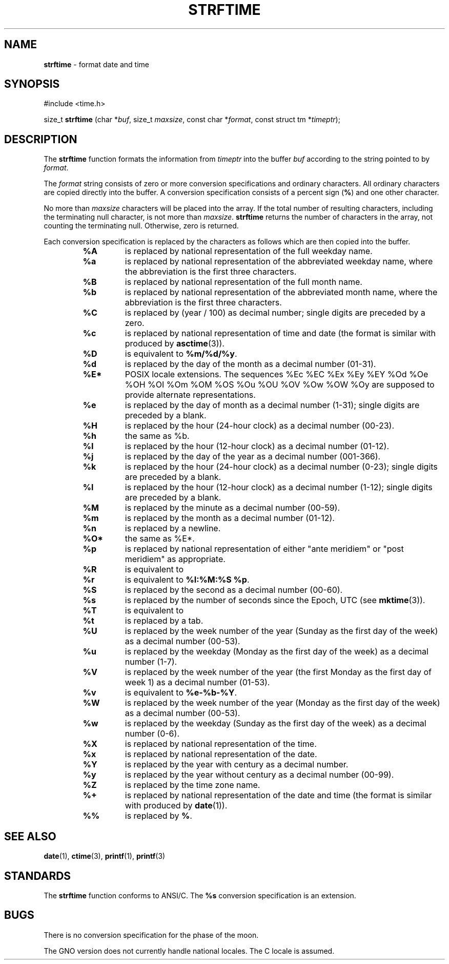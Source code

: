 .\" Copyright (c) 1989, 1991, 1993
.\"	The Regents of the University of California.  All rights reserved.
.\"
.\" This code is derived from software contributed to Berkeley by
.\" the American National Standards Committee X3, on Information
.\" Processing Systems.
.\"
.\" Redistribution and use in source and binary forms, with or without
.\" modification, are permitted provided that the following conditions
.\" are met:
.\" 1. Redistributions of source code must retain the above copyright
.\"    notice, this list of conditions and the following disclaimer.
.\" 2. Redistributions in binary form must reproduce the above copyright
.\"    notice, this list of conditions and the following disclaimer in the
.\"    documentation and/or other materials provided with the distribution.
.\" 3. All advertising materials mentioning features or use of this software
.\"    must display the following acknowledgement:
.\"	This product includes software developed by the University of
.\"	California, Berkeley and its contributors.
.\" 4. Neither the name of the University nor the names of its contributors
.\"    may be used to endorse or promote products derived from this software
.\"    without specific prior written permission.
.\"
.\" THIS SOFTWARE IS PROVIDED BY THE REGENTS AND CONTRIBUTORS ``AS IS'' AND
.\" ANY EXPRESS OR IMPLIED WARRANTIES, INCLUDING, BUT NOT LIMITED TO, THE
.\" IMPLIED WARRANTIES OF MERCHANTABILITY AND FITNESS FOR A PARTICULAR PURPOSE
.\" ARE DISCLAIMED.  IN NO EVENT SHALL THE REGENTS OR CONTRIBUTORS BE LIABLE
.\" FOR ANY DIRECT, INDIRECT, INCIDENTAL, SPECIAL, EXEMPLARY, OR CONSEQUENTIAL
.\" DAMAGES (INCLUDING, BUT NOT LIMITED TO, PROCUREMENT OF SUBSTITUTE GOODS
.\" OR SERVICES; LOSS OF USE, DATA, OR PROFITS; OR BUSINESS INTERRUPTION)
.\" HOWEVER CAUSED AND ON ANY THEORY OF LIABILITY, WHETHER IN CONTRACT, STRICT
.\" LIABILITY, OR TORT (INCLUDING NEGLIGENCE OR OTHERWISE) ARISING IN ANY WAY
.\" OUT OF THE USE OF THIS SOFTWARE, EVEN IF ADVISED OF THE POSSIBILITY OF
.\" SUCH DAMAGE.
.\"
.\"     @(#)strftime.3	8.1 (Berkeley) 6/4/93
.\"
.TH STRFTIME 3 "4 July 1999" GNO "Library Routines"
.SH NAME
.BR strftime
\- format date and time
.SH SYNOPSIS
.br
#include <time.h>
.sp 1
size_t
\fBstrftime\fR (char *\fIbuf\fR, size_t \fImaxsize\fR, const char *\fIformat\fR, const struct tm *\fItimeptr\fR);
.SH DESCRIPTION
The
.BR strftime 
function formats the information from
.I timeptr
into the buffer
.I buf
according to the string pointed to by
.IR format .
.LP
The
.I format
string consists of zero or more conversion specifications and
ordinary characters.
All ordinary characters are copied directly into the buffer.
A conversion specification consists of a percent sign 
.RB ( % )
and one other character.
.LP
No more than
.I maxsize
characters will be placed into the array.
If the total number of resulting characters, including the terminating
null character, is not more than
.IR maxsize .
.BR strftime 
returns the number of characters in the array, not counting the
terminating null.
Otherwise, zero is returned.
.LP
Each conversion specification is replaced by the characters as
follows which are then copied into the buffer.
.RS
.IP "\fB\&%A\fR"
is replaced by national representation of the full weekday name.
.IP "\fB%a\fR"
is replaced by national representation of
the abbreviated weekday name, where the abbreviation
is the first three characters.
.IP "\fB\&%B\fR"
is replaced by national representation of the full month name.
.IP "\fB%b\fR"
is replaced by national representation of
the abbreviated month name, where the abbreviation is
the first three characters.
.IP "\fB\&%C\fR"
is replaced by (year / 100) as decimal number; single
digits are preceded by a zero.
.IP "\fB%c\fR"
is replaced by national representation of time and date
(the format is similar with produced by
.BR asctime (3)).
.IP "\fB\&%D\fR"
is equivalent to
.BR %m/%d/%y .
.IP "\fB%d\fR"
is replaced by the day of the month as a decimal number (01-31).
.IP "\fB\&%E*\fR"
POSIX locale extensions.
The sequences
%Ec %EC %Ex %Ey %EY
%Od %Oe %OH %OI %Om %OM
%OS %Ou %OU %OV %Ow %OW %Oy
are supposed to provide alternate
representations.
.IP "\fB%e\fR"
is replaced by the day of month as a decimal number (1-31); single
digits are preceded by a blank.
.IP "\fB\&%H\fR"
is replaced by the hour (24-hour clock) as a decimal number (00-23).
.IP "\fB%h\fR"
the same as %b.
.IP "\fB\&%I\fR"
is replaced by the hour (12-hour clock) as a decimal number (01-12).
.IP "\fB%j\fR"
is replaced by the day of the year as a decimal number (001-366).
.IP "\fB%k\fR"
is replaced by the hour (24-hour clock) as a decimal number (0-23);
single digits are preceded by a blank.
.IP "\fB%l\fR"
is replaced by the hour (12-hour clock) as a decimal number (1-12);
single digits are preceded by a blank.
.IP "\fB\&%M\fR"
is replaced by the minute as a decimal number (00-59).
.IP "\fB%m\fR"
is replaced by the month as a decimal number (01-12).
.IP "\fB%n\fR"
is replaced by a newline.
.IP "\fB\&%O*\fR"
the same as %E*.
.IP "\fB%p
is replaced by national representation of either
"ante meridiem"
or
"post meridiem"
as appropriate.
.IP "\fB\&%R
is equivalent to
.Dq Li %H:%M .
.IP "\fB%r
is equivalent to
.BR "%I:%M:%S %p" .
.IP "\fB\&%S
is replaced by the second as a decimal number (00-60).
.IP "\fB%s
is replaced by the number of seconds since the Epoch, UTC (see
.BR mktime (3)).
.IP "\fB\&%T
is equivalent to
.Dq Li %H:%M:%S .
.IP "\fB%t
is replaced by a tab.
.IP "\fB\&%U
is replaced by the week number of the year (Sunday as the first day of
the week) as a decimal number (00-53).
.IP "\fB%u
is replaced by the weekday (Monday as the first day of the week)
as a decimal number (1-7).
.IP "\fB\&%V
is replaced by the week number of the year (the first
Monday as the first day of week 1) as a
decimal number (01-53).
.IP "\fB%v
is equivalent to
.BR "%e-%b-%Y" .
.IP "\fB\&%W
is replaced by the week number of the year (Monday as the first day of
the week) as a decimal number (00-53).
.IP "\fB%w
is replaced by the weekday (Sunday as the first day of the week)
as a decimal number (0-6).
.IP "\fB\&%X
is replaced by national representation of the time.
.IP "\fB%x
is replaced by national representation of the date.
.IP "\fB\&%Y
is replaced by the year with century as a decimal number.
.IP "\fB%y
is replaced by the year without century as a decimal number (00-99).
.IP "\fB\&%Z
is replaced by the time zone name.
.IP "\fB%+
is replaced by national representation of the date and time
(the format is similar with produced by
.BR date (1)).
.IP "\fB%%
is replaced by
.BR % .
.RE
.SH SEE ALSO
.BR date (1),
.BR ctime (3),
.BR printf (1),
.BR printf (3)
.SH STANDARDS
The
.BR strftime 
function
conforms to ANSI/C.
The
.B %s
conversion specification is an extension.
.SH BUGS
There is no conversion specification for the phase of the moon.
.LP
The GNO version does not currently handle national locales.  The C locale
is assumed.

